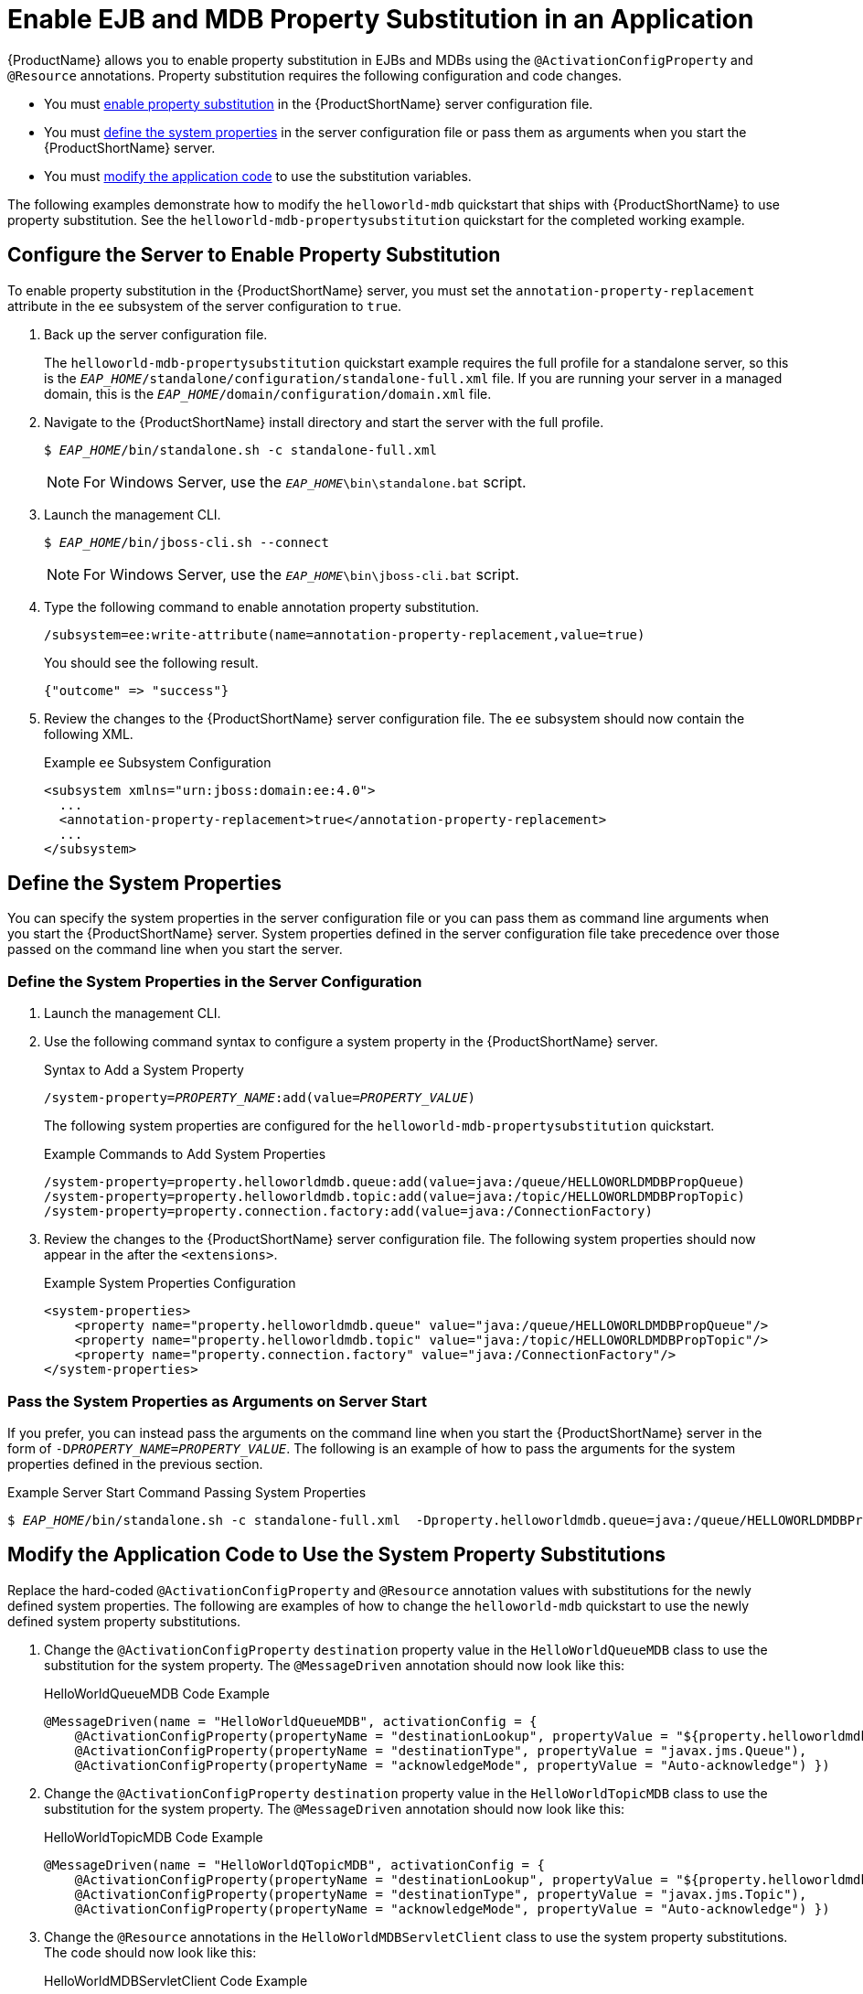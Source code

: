 [[enable_ejb_and_mdb_property_substitution_in_an_application]]
= Enable EJB and MDB Property Substitution in an Application

{ProductName} allows you to enable property substitution in EJBs and MDBs using the `@ActivationConfigProperty` and `@Resource` annotations.
Property substitution requires the following configuration and code changes.

* You must xref:configure_the_server_to_enable_property_substitution[enable property substitution] in the {ProductShortName} server configuration file.
* You must xref:define_the_system_properties_for_the_mdb[define the system properties] in the server configuration file or pass them as arguments when you start the {ProductShortName} server.
* You must xref:modify_the_application_code_to_use_the_system_property_substitutions[modify the application code] to use the substitution variables.

The following examples demonstrate how to modify the `helloworld-mdb` quickstart that ships with {ProductShortName} to use property substitution. See the `helloworld-mdb-propertysubstitution` quickstart for the completed working example.

[[configure_the_server_to_enable_property_substitution]]
== Configure the Server to Enable Property Substitution

To enable property substitution in the {ProductShortName} server, you must set the `annotation-property-replacement` attribute in the `ee` subsystem of the server configuration to `true`.

. Back up the server configuration file.
+
The `helloworld-mdb-propertysubstitution` quickstart example requires the full profile for a standalone server, so this is the `__EAP_HOME__/standalone/configuration/standalone-full.xml` file.
If you are running your server in a managed domain, this is the `__EAP_HOME__/domain/configuration/domain.xml` file.

. Navigate to the {ProductShortName} install directory and start the server with the full profile.
+
[options="nowrap",subs="+quotes"]
----
$ __EAP_HOME__/bin/standalone.sh -c standalone-full.xml
----
+
NOTE: For Windows Server, use the `__EAP_HOME__\bin\standalone.bat` script.
+
. Launch the management CLI.
+
[options="nowrap",subs="+quotes"]
----
$ __EAP_HOME__/bin/jboss-cli.sh --connect
----
+
NOTE: For Windows Server, use the `__EAP_HOME__\bin\jboss-cli.bat` script.

. Type the following command to enable annotation property substitution.
+
----
/subsystem=ee:write-attribute(name=annotation-property-replacement,value=true)
----
+
You should see the following result.
+
----
{"outcome" => "success"}
----
. Review the changes to the {ProductShortName} server configuration file.
The `ee` subsystem should now contain the following XML.
+
.Example `ee` Subsystem Configuration
[source,xml,options="nowrap"]
----
<subsystem xmlns="urn:jboss:domain:ee:4.0">
  ...
  <annotation-property-replacement>true</annotation-property-replacement>
  ...
</subsystem>
----

[[define_the_system_properties_for_the_mdb]]
== Define the System Properties

You can specify the system properties in the server configuration file or you can pass them as command line arguments when you start the {ProductShortName} server. System properties defined in the server configuration file take precedence over those passed on the command line when you start the server.

=== Define the System Properties in the Server Configuration

. Launch the management CLI.

. Use the following command syntax to configure a system property in the {ProductShortName} server.
+
.Syntax to Add a System Property
[source,options="nowrap",subs="+quotes"]
----
/system-property=__PROPERTY_NAME__:add(value=__PROPERTY_VALUE__)
----
+
The following system properties are configured for the `helloworld-mdb-propertysubstitution` quickstart.
+
.Example Commands to Add System Properties
[source,options="nowrap"]
----
/system-property=property.helloworldmdb.queue:add(value=java:/queue/HELLOWORLDMDBPropQueue)
/system-property=property.helloworldmdb.topic:add(value=java:/topic/HELLOWORLDMDBPropTopic)
/system-property=property.connection.factory:add(value=java:/ConnectionFactory)
----

. Review the changes to the {ProductShortName} server configuration file. The following system properties should now appear in the after the `<extensions>`.
+
.Example System Properties Configuration
[source,xml,options="nowrap"]
----
<system-properties>
    <property name="property.helloworldmdb.queue" value="java:/queue/HELLOWORLDMDBPropQueue"/>
    <property name="property.helloworldmdb.topic" value="java:/topic/HELLOWORLDMDBPropTopic"/>
    <property name="property.connection.factory" value="java:/ConnectionFactory"/>
</system-properties>
----

=== Pass the System Properties as Arguments on Server Start

If you prefer, you can instead pass the arguments on the command line when you start the {ProductShortName} server in the form of `-D__PROPERTY_NAME__=__PROPERTY_VALUE__`.
The following is an example of how to pass the arguments for the system properties defined in the previous section.

.Example Server Start Command Passing System Properties
[options="nowrap",subs="+quotes"]
----
$ __EAP_HOME__/bin/standalone.sh -c standalone-full.xml  -Dproperty.helloworldmdb.queue=java:/queue/HELLOWORLDMDBPropQueue  -Dproperty.helloworldmdb.topic=java:/topic/HELLOWORLDMDBPropTopic  -Dproperty.connection.factory=java:/ConnectionFactory
----

[[modify_the_application_code_to_use_the_system_property_substitutions]]
== Modify the Application Code to Use the System Property Substitutions

Replace the hard-coded `@ActivationConfigProperty` and `@Resource` annotation values with substitutions for the newly defined system properties. The following are examples of how to change the `helloworld-mdb` quickstart to use the newly defined system property
substitutions.

. Change the `@ActivationConfigProperty` `destination` property value in the `HelloWorldQueueMDB` class to use the substitution for the system property. The `@MessageDriven` annotation should now look like this:
+
.HelloWorldQueueMDB Code Example
[source,java,options="nowrap"]
----
@MessageDriven(name = "HelloWorldQueueMDB", activationConfig = {
    @ActivationConfigProperty(propertyName = "destinationLookup", propertyValue = "${property.helloworldmdb.queue}"),
    @ActivationConfigProperty(propertyName = "destinationType", propertyValue = "javax.jms.Queue"),
    @ActivationConfigProperty(propertyName = "acknowledgeMode", propertyValue = "Auto-acknowledge") })
----

. Change the `@ActivationConfigProperty` `destination` property value in the `HelloWorldTopicMDB` class to use the substitution for the system property. The `@MessageDriven` annotation should now look like this:
+
.HelloWorldTopicMDB Code Example
[source,java,options="nowrap"]
----
@MessageDriven(name = "HelloWorldQTopicMDB", activationConfig = {
    @ActivationConfigProperty(propertyName = "destinationLookup", propertyValue = "${property.helloworldmdb.topic}"),
    @ActivationConfigProperty(propertyName = "destinationType", propertyValue = "javax.jms.Topic"),
    @ActivationConfigProperty(propertyName = "acknowledgeMode", propertyValue = "Auto-acknowledge") })
----

. Change the `@Resource` annotations in the `HelloWorldMDBServletClient` class to use the system property substitutions. The code should now look like this:
+
.HelloWorldMDBServletClient Code Example
[source,java,options="nowrap"]
----
/**
 * Definition of the two JMS destinations used by the quickstart
 * (one queue and one topic).
 */
 @JMSDestinationDefinitions(
     value = {
         @JMSDestinationDefinition(
             name = "java:/${property.helloworldmdb.queue}",
             interfaceName = "javax.jms.Queue",
             destinationName = "HelloWorldMDBQueue"
         ),
         @JMSDestinationDefinition(
             name = "java:/${property.helloworldmdb.topic}",
             interfaceName = "javax.jms.Topic",
             destinationName = "HelloWorldMDBTopic"
         )
     })
/**
 * <p>
 * A simple servlet 3 as client that sends several messages to a queue or a topic.
 * </p>
 *
 * <p>
 * The servlet is registered and mapped to /HelloWorldMDBServletClient using the {@linkplain WebServlet
 * @HttpServlet}.
 * </p>
 *
 * @author Serge Pagop (spagop@redhat.com)
 *
 */
@WebServlet("/HelloWorldMDBServletClient")
public class HelloWorldMDBServletClient extends HttpServlet {

    private static final long serialVersionUID = -8314035702649252239L;

    private static final int MSG_COUNT = 5;

    @Inject
    private JMSContext context;

    @Resource(lookup = "${property.helloworldmdb.queue}")
    private Queue queue;

    @Resource(lookup = "${property.helloworldmdb.topic}")
    private Topic topic;

  <!-- Remainder of code can be found in the `helloworld-mdb-propertysubstitution` quickstart. -->
----

. Modify the `activemq-jms.xml` file to use the system property
substitution values.
+
.Example .activemq-jms.xml File
[source,xml,options="nowrap"]
----
<?xml version="1.0" encoding="UTF-8"?>
<messaging-deployment xmlns="urn:jboss:messaging-activemq-deployment:1.0">
    <server>
         <jms-destinations>
            <jms-queue name="HELLOWORLDMDBQueue">
                <entry name="${property.helloworldmdb.queue}"/>
            </jms-queue>
            <jms-topic name="HELLOWORLDMDBTopic">
                <entry name="${property.helloworldmdb.topic}"/>
            </jms-topic>
        </jms-destinations>
    </server>
</messaging-deployment>
----
+
. Deploy the application. The application now uses the values specified by the system properties for the `@Resource` and `@ActivationConfigProperty` property values.
